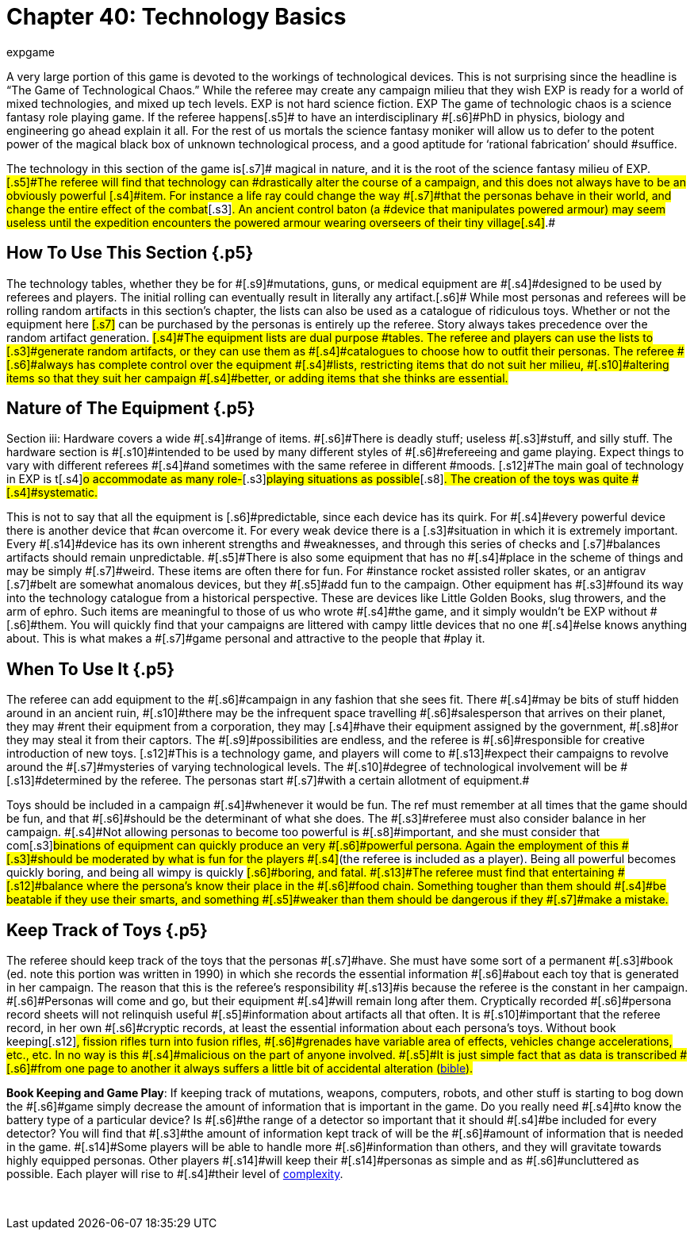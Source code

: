 = Chapter 40: Technology Basics
:author: expgame
:date: 2010-08-08 03:48:55 -0400
:guid: http://expgame.com/?page_id=324
:id: 324
:page-layout: page

[.s3]#A very large portion of this game is devoted to the workings of technological devices.
This is not surprising since the headline is &#8220;The Game of Technological Chaos.&#8221;
While the referee may create any campaign milieu that they wish EXP is ready for a world of mixed technologies, and mixed up tech levels.
EXP is not hard science fiction.
EXP The game of technologic chaos is a science fantasy role playing game.
If the referee happens#[.s5]# to have an interdisciplinary #[.s6]#PhD in physics, biology and engineering go ahead explain it all.
For the rest of us mortals the science fantasy moniker will allow us to defer to the potent power of the magical black box of unknown technological process, and a good aptitude for &#8216;rational fabrication&#8217;
should #suffice.

The technology in this section of the game is[.s7]# magical in nature, and it is the root of the science fantasy milieu of EXP.
#[.s5]#The referee will find that technology can #drastically alter the course of a campaign, and this does not always have to be an obviously powerful [.s4]#item.
For instance a life ray could change the way #[.s7]#that the personas behave in their world, and change the entire effect of the combat#[.s3]#.
An ancient control baton (a #device that manipulates powered armour) may seem useless until the expedition encounters the powered armour wearing overseers of their tiny village[.s4]#.#

== [.s3]#How To Use This Section# {.p5}

[.s8]#The technology tables, whether they be for #[.s9]#mutations, guns, or medical equipment are #[.s4]#designed to be used by referees and players.
The initial rolling can eventually result in literally any artifact.#[.s6]# While most personas and referees will be rolling random artifacts in this section&#8217;s chapter, the lists can also be used as a catalogue of ridiculous toys.
Whether or not the equipment here #[.s7]# can be purchased by the personas is entirely up the referee.
Story always takes precedence over the random artifact generation.
#[.s4]#The equipment lists are dual purpose #tables.
The referee and players can use the lists to [.s3]#generate random artifacts, or they can use them as #[.s4]#catalogues to choose how to outfit their personas.
The referee #[.s6]#always has complete control over the equipment #[.s4]#lists, restricting items that do not suit her milieu, #[.s10]#altering items so that they suit her campaign #[.s4]#better, or adding items that she thinks are essential.#

== [.s12]#Nature of The Equipment# {.p5}

[.s6]#Section iii: Hardware covers a wide #[.s4]#range of items.
#[.s6]#There is deadly stuff;
useless #[.s3]#stuff, and silly stuff.
The hardware section is #[.s10]#intended to be used by many different styles of #[.s6]#refereeing and game playing.
Expect things to vary with different referees #[.s4]#and sometimes with the same referee in different #moods.
[.s12]#The main goal of technology in EXP is t#[.s4]#o accommodate as many role-#[.s3]#playing situations as possible#[.s8]#.
The creation of the toys was quite #[.s4]#systematic.#

This is not to say that all the equipment is [.s6]#predictable, since each device has its quirk.
For #[.s4]#every powerful device there is another device that #can overcome it.
For every weak device there is a [.s3]#situation in which it is extremely important.
Every #[.s14]#device has its own inherent strengths and #weaknesses, and through this series of checks and [.s7]#balances artifacts should remain unpredictable.
#[.s5]#There is also some equipment that has no #[.s4]#place in the scheme of things and may be simply #[.s7]#weird.
These items are often there for fun.
For #instance rocket assisted roller skates, or an antigrav [.s7]#belt are somewhat anomalous devices, but they #[.s5]#add fun to the campaign.
Other equipment has #[.s3]#found its way into the technology catalogue from a historical perspective.
These are devices like Little Golden Books, slug throwers, and the arm of ephro.
Such items are meaningful to those of us who wrote #[.s4]#the game, and it simply wouldn&#8217;t be EXP without #[.s6]#them.
You will quickly find that your campaigns are littered with campy little devices that no one #[.s4]#else knows anything about.
This is what makes a #[.s7]#game personal and attractive to the people that #play it.

== [.s3]#When To Use It# {.p5}

[.s14]#The referee can add equipment to the #[.s6]#campaign in any fashion that she sees fit.
There #[.s4]#may be bits of stuff hidden around in an ancient ruin, #[.s10]#there may be the infrequent space travelling #[.s6]#salesperson that arrives on their planet, they may #rent their equipment from a corporation, they may [.s4]#have their equipment assigned by the government, #[.s8]#or they may steal it from their captors.
The #[.s9]#possibilities are endless, and the referee is #[.s6]#responsible for creative introduction of new toys.
[.s12]#This is a technology game, and players will come to #[.s13]#expect their campaigns to revolve around the #[.s7]#mysteries of varying technological levels.
The #[.s10]#degree of technological involvement will be #[.s13]#determined by the referee.
The personas start #[.s7]#with a certain allotment of equipment.##

[.s8]#Toys should be included in a campaign #[.s4]#whenever it would be fun.
The ref must remember at all times that the game should be fun, and that #[.s6]#should be the determinant of what she does.
The #[.s3]#referee must also consider balance in her campaign.
#[.s4]#Not allowing personas to become too powerful is #[.s8]#important, and she must consider that com#[.s3]#binations of equipment can quickly produce an very #[.s6]#powerful persona.
Again the employment of this #[.s3]#should be moderated by what is fun for the players #[.s4]#(the referee is included as a player).
Being all powerful becomes quickly boring, and being all wimpy is quickly #[.s6]#boring, and fatal.
#[.s13]#The referee must find that entertaining #[.s12]#balance where the persona&#8217;s know their place in the #[.s6]#food chain.
Something tougher than them should #[.s4]#be beatable if they use their smarts, and something #[.s5]#weaker than them should be dangerous if they #[.s7]#make a mistake.#

== [.s1]#Keep Track of Toys# {.p5}

[.s12]#The referee should keep track of the toys that the personas #[.s7]#have.
She must have some sort of a permanent #[.s3]#book (ed.
note this portion was written in 1990) in which she records the essential information #[.s6]#about each toy that is generated in her campaign.
The reason that this is the referee&#8217;s responsibility #[.s13]#is because the referee is the constant in her campaign.
#[.s6]#Personas will come and go, but their equipment #[.s4]#will remain long after them.
Cryptically recorded #[.s6]#persona record sheets will not relinquish useful #[.s5]#information about artifacts all that often.
It is #[.s10]#important that the referee record, in her own #[.s6]#cryptic records, at least the essential information about each persona&#8217;s toys.
Without book keeping#[.s12]#, fission rifles turn into fusion rifles, #[.s6]#grenades have variable area of effects, vehicles change accelerations, etc., etc.
In no way is this #[.s4]#malicious on the part of anyone involved.
#[.s5]#It is just simple fact that as data is transcribed #[.s6]#from one page to another it always suffers a little bit of accidental alteration (http://tinyw.in/bwL5[bible]).#

*Book Keeping and Game Play*: If keeping track of mutations, weapons, computers, [.s4]#robots, and other stuff is starting to bog down the #[.s6]#game simply decrease the amount of information that is important in the game.
Do you really need #[.s4]#to know the battery type of a particular device?
Is #[.s6]#the range of a detector so important that it should #[.s4]#be included for every detector?
You will find that #[.s3]#the amount of information kept track of will be the #[.s6]#amount of information that is needed in the game.
#[.s14]#Some players will be able to handle more #[.s6]#information than others, and they will gravitate towards highly equipped personas.
Other players #[.s14]#will keep their #[.s14]#personas as simple and as #[.s6]#uncluttered as possible.
Each player will rise to #[.s4]#their level of http://tinyw.in/0Se8[complexity].#

&nbsp;
